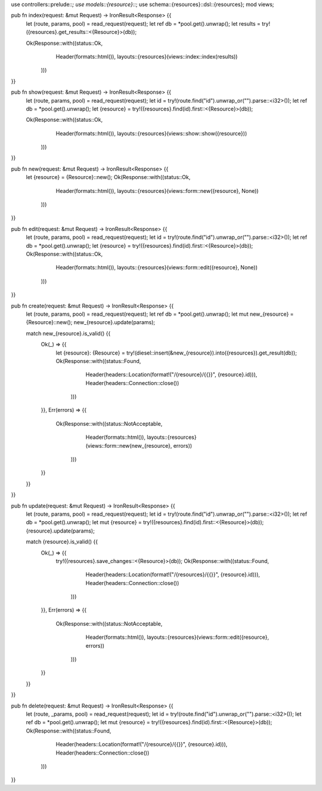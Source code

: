 use controllers::prelude::*;
use models::{resource}::*;
use schema::{resources}::dsl::{resources};
mod views;

pub fn index(request: &mut Request) -> IronResult<Response> {{
    let (route, params, pool) = read_request(request);
    let ref db = *pool.get().unwrap();
    let results = try!({resources}.get_results::<{Resource}>(db));

    Ok(Response::with((status::Ok,
                       Header(formats::html()),
                       layouts::{resources}(views::index::index(results))
                      )))
}}

pub fn show(request: &mut Request) -> IronResult<Response> {{
    let (route, params, pool) = read_request(request);
    let id = try!(route.find("id").unwrap_or("").parse::<i32>());
    let ref db = *pool.get().unwrap();
    let {resource} = try!({resources}.find(id).first::<{Resource}>(db));

    Ok(Response::with((status::Ok,
                       Header(formats::html()),
                       layouts::{resources}(views::show::show({resource}))
                      )))
}}

pub fn new(request: &mut Request) -> IronResult<Response> {{
    let {resource} = {Resource}::new();
    Ok(Response::with((status::Ok,
                       Header(formats::html()),
                       layouts::{resources}(views::form::new({resource}, None))
                      )))
}}

pub fn edit(request: &mut Request) -> IronResult<Response> {{
    let (route, params, pool) = read_request(request);
    let id = try!(route.find("id").unwrap_or("").parse::<i32>());
    let ref db = *pool.get().unwrap();
    let {resource} = try!({resources}.find(id).first::<{Resource}>(db));
    Ok(Response::with((status::Ok,
                       Header(formats::html()),
                       layouts::{resources}(views::form::edit({resource}, None))
                      )))
}}

pub fn create(request: &mut Request) -> IronResult<Response> {{
    let (route, params, pool) = read_request(request);
    let ref db = *pool.get().unwrap();
    let mut new_{resource} = {Resource}::new();
    new_{resource}.update(params);

    match new_{resource}.is_valid() {{
        Ok(_) => {{
            let {resource}: {Resource} = try!(diesel::insert(&new_{resource}).into({resources}).get_result(db));
            Ok(Response::with((status::Found,
                               Header(headers::Location(format!("/{resource}/{{}}", {resource}.id))),
                               Header(headers::Connection::close())
                              )))
        }},
        Err(errors) => {{
            Ok(Response::with((status::NotAcceptable,
                               Header(formats::html()),
                               layouts::{resources}(views::form::new(new_{resource}, errors))
                              )))
        }}
    }}
}}

pub fn update(request: &mut Request) -> IronResult<Response> {{
    let (route, params, pool) = read_request(request);
    let id = try!(route.find("id").unwrap_or("").parse::<i32>());
    let ref db = *pool.get().unwrap();
    let mut {resource} = try!({resources}.find(id).first::<{Resource}>(db));
    {resource}.update(params);

    match {resource}.is_valid() {{
        Ok(_) => {{
            try!({resources}.save_changes::<{Resource}>(db));
            Ok(Response::with((status::Found,
                               Header(headers::Location(format!("/{resources}/{{}}", {resource}.id))),
                               Header(headers::Connection::close())
                              )))
        }},
        Err(errors)  => {{
            Ok(Response::with((status::NotAcceptable,
                               Header(formats::html()),
                               layouts::{resources}(views::form::edit({resource}, errors))
                              )))
        }}
    }}
}}

pub fn delete(request: &mut Request) -> IronResult<Response> {{
    let (route, _params, pool) = read_request(request);
    let id = try!(route.find("id").unwrap_or("").parse::<i32>());
    let ref db = *pool.get().unwrap();
    let mut {resource} = try!({resources}.find(id).first::<{Resource}>(db));
    Ok(Response::with((status::Found,
                       Header(headers::Location(format!("/{resource}/{{}}", {resource}.id))),
                       Header(headers::Connection::close())
                      )))
}}

